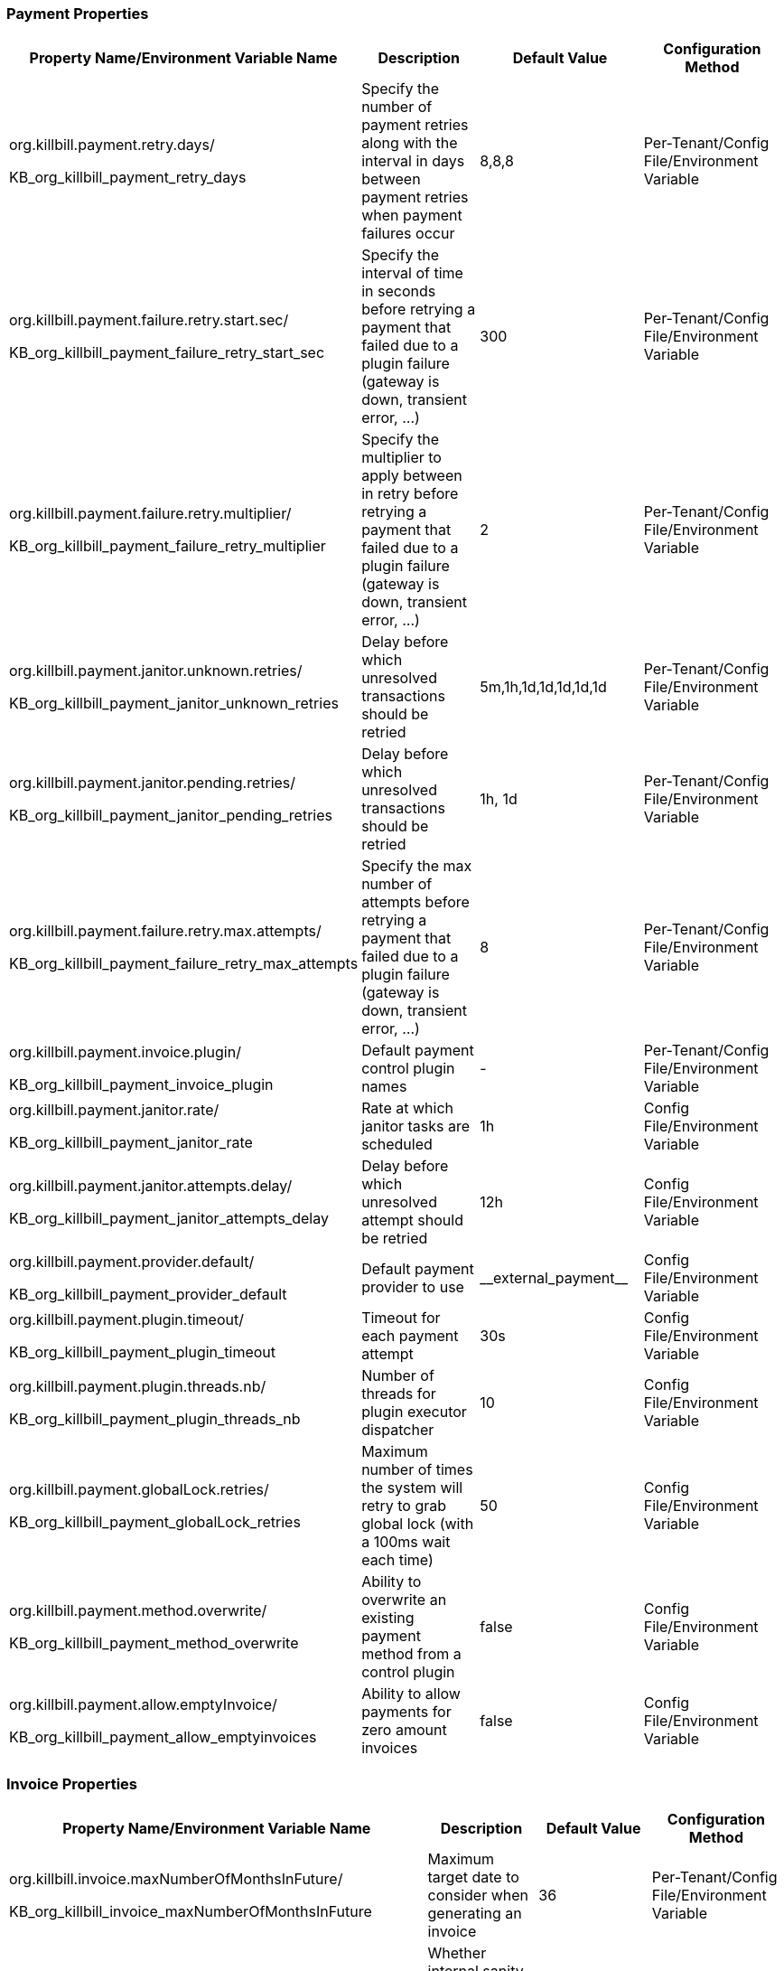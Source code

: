 === Payment Properties

[options="header",cols="1,1,1,1"]
|===
|Property Name/Environment Variable Name   |Description   |Default Value | Configuration Method
//-------------------------------------------------
|org.killbill.payment.retry.days/

KB_org_killbill_payment_retry_days   |Specify the number of payment retries along with the interval in days between payment retries when payment failures occur   |8,8,8   |Per-Tenant/Config File/Environment Variable
|org.killbill.payment.failure.retry.start.sec/

KB_org_killbill_payment_failure_retry_start_sec   |Specify the interval of time in seconds before retrying a payment that failed due to a plugin failure (gateway is down, transient error, ...)   |300   |Per-Tenant/Config File/Environment Variable
|org.killbill.payment.failure.retry.multiplier/

KB_org_killbill_payment_failure_retry_multiplier   |Specify the multiplier to apply between in retry before retrying a payment that failed due to a plugin failure (gateway is down, transient error, ...)   |2   |Per-Tenant/Config File/Environment Variable
|org.killbill.payment.janitor.unknown.retries/

KB_org_killbill_payment_janitor_unknown_retries   |Delay before which unresolved transactions should be retried   |5m,1h,1d,1d,1d,1d,1d   |Per-Tenant/Config File/Environment Variable
|org.killbill.payment.janitor.pending.retries/

KB_org_killbill_payment_janitor_pending_retries   |Delay before which unresolved transactions should be retried   |1h, 1d   |Per-Tenant/Config File/Environment Variable
|org.killbill.payment.failure.retry.max.attempts/

KB_org_killbill_payment_failure_retry_max_attempts   |Specify the max number of attempts before retrying a payment that failed due to a plugin failure (gateway is down, transient error, ...)   |8   |Per-Tenant/Config File/Environment Variable
|org.killbill.payment.invoice.plugin/

KB_org_killbill_payment_invoice_plugin   |Default payment control plugin names   |-   |Per-Tenant/Config File/Environment Variable
|org.killbill.payment.janitor.rate/

KB_org_killbill_payment_janitor_rate   |Rate at which janitor tasks are scheduled   |1h   |Config File/Environment Variable
|org.killbill.payment.janitor.attempts.delay/

KB_org_killbill_payment_janitor_attempts_delay   |Delay before which unresolved attempt should be retried   |12h   |Config File/Environment Variable
|org.killbill.payment.provider.default/

KB_org_killbill_payment_provider_default   |Default payment provider to use   |\\__external_payment__   |Config File/Environment Variable
|org.killbill.payment.plugin.timeout/

KB_org_killbill_payment_plugin_timeout   |Timeout for each payment attempt   |30s   |Config File/Environment Variable
|org.killbill.payment.plugin.threads.nb/

KB_org_killbill_payment_plugin_threads_nb   |Number of threads for plugin executor dispatcher   |10   |Config File/Environment Variable
|org.killbill.payment.globalLock.retries/

KB_org_killbill_payment_globalLock_retries   |Maximum number of times the system will retry to grab global lock (with a 100ms wait each time)   |50   |Config File/Environment Variable
|org.killbill.payment.method.overwrite/

KB_org_killbill_payment_method_overwrite   |Ability to overwrite an existing payment method from a control plugin   |false   |Config File/Environment Variable
|org.killbill.payment.allow.emptyInvoice/

KB_org_killbill_payment_allow_emptyinvoices   |Ability to allow payments for zero amount invoices   |false   |Config File/Environment Variable

|===

=== Invoice Properties
[options="header",cols="1,1,1,1"]
|===
|Property Name/Environment Variable Name   |Description   |Default Value | Configuration Method
//-------------------------------------------------
|org.killbill.invoice.maxNumberOfMonthsInFuture/

KB_org_killbill_invoice_maxNumberOfMonthsInFuture   |Maximum target date to consider when generating an invoice   |36   |Per-Tenant/Config File/Environment Variable
|org.killbill.invoice.sanitySafetyBoundEnabled/

KB_org_killbill_invoice_sanitySafetyBoundEnabled   |Whether internal sanity checks to prevent mis- and double-billing are enabled   |true   |Per-Tenant/Config File/Environment Variable
|org.killbill.invoice.disable.usage.zero.amount/

KB_org_killbill_invoice_disable_usage_zero_amount   |Whether we disable writing $0 usage amounts   |false   |Per-Tenant/Config File/Environment Variable
|org.killbill.invoice.usage.missing.lenient/

KB_org_killbill_invoice_usage_missing_lenient  |Whether we fail invoice when we discover missing past usage records   |false   |Per-Tenant/Config File/Environment Variable
|org.killbill.invoice.maxDailyNumberOfItemsSafetyBound/

KB_org_killbill_invoice_maxDailyNumberOfItemsSafetyBound   |Maximum daily number of invoice items to generate for a subscription id   |15   |Per-Tenant/Config File/Environment Variable
|org.killbill.invoice.dryRunNotificationSchedule/

KB_org_killbill_invoice_dryRunNotificationSchedule   |DryRun invoice notification time before targetDate (ignored if set to 0s)   |0s   |Per-Tenant/Config File/Environment Variable
|org.killbill.invoice.readMaxRawUsagePreviousPeriod/

KB_org_killbill_invoice_readMaxRawUsagePreviousPeriod   |Maximum number of past billing periods we use to fetch raw usage data (usage optimization)   |2   |Per-Tenant/Config File/Environment Variable
|org.killbill.invoice.globalLock.retries/

KB_org_killbill_invoice_globalLock_retries   |Maximum number of times the system will retry to grab global lock (with a 100ms wait each time)   |50   |Config File/Environment Variable
|org.killbill.invoice.plugin/

KB_org_killbill_invoice_plugin   |Default invoice plugin names   |-   |Per-Tenant/Config File/Environment Variable
|org.killbill.invoice.emailNotificationsEnabled/

KB_org_killbill_invoice_emailNotificationsEnabled   |Whether to send email notifications on invoice creation (for configured accounts)   |false   |Config File/Environment Variable
|org.killbill.invoice.enabled/

KB_org_killbill_invoice_enabled   |Whether the invoicing system is enabled   |true   |Per-Tenant/Config File/Environment Variable
|org.killbill.invoice.parent.commit.local.utc.time/

KB_org_killbill_invoice_parent_commit_local_utc_time   |UTC Time when parent invoice gets committed   |23:59:59.999   |Per-Tenant/Config File/Environment Variable
|org.killbill.invoice.item.result.behavior.mode/

KB_org_killbill_invoice_item_result_behavior_mode   |How the result for an item will be reported (aggregate mode or detail mode).    |AGGREGATE   |Per-Tenant/Config File/Environment Variable
|org.killbill.invoice.inArrear.mode/

KB_org_killbill_invoice_inArrear_mode   |Determine how the system should behave for in-arrear plans.    |DEFAULT   |Per-Tenant/Config File/Environment Variable
|org.killbill.invoice.parkAccountsWithUnknownUsage/

KB_org_killbill_invoice_parkAccountsWithUnknownUsage   |Whether to park accounts when usage data is recorded but not defined in the catalog   |false   |Per-Tenant/Config File/Environment Variable
|org.killbill.invoice.rescheduleIntervalOnLock/

KB_org_killbill_invoice_rescheduleIntervalOnLock   |Time delay to reschedule an invoice run when lock is held   |0s   |Per-Tenant/Config File/Environment Variable
|org.killbill.invoice.maxInvoiceLimit/

KB_org_killbill_invoice_maxInvoiceLimit   |How far back in time should invoice generation look at   |P200Y   |Per-Tenant/Config File/Environment Variable
|org.killbill.rescheduleIntervalOnLock/

KB_org_killbill_rescheduleIntervalOnLock   |Tme delay to reschedule an invoice run when lock is held   |30s, 1m, 1m, 3m, 3m, 10m   |Per-Tenant/Config File/Environment Variable
|org.killbill.invoice.usage.tz.mode/

KB_org_killbill_invoice_usage_tz_mode   |Behavior to include usage points with respect to day light saving   |FIXED   |Per-Tenant/Config File/Environment Variable
|org.killbill.invoice.proration.fixed.days/

KB_org_killbill_invoice_proration_fixed_days   |Fixed number of days in a month to avoid proration   |0   |Per-Tenant/Config File/Environment Variable
|===

=== Database Properties
[options="header",cols="1,1,1,1"]
|===
|Property Name/Environment Variable Name   |Description   |Default Value | Configuration Method
//-------------------------------------------------
|org.killbill.dao.url/

KB_org_killbill_dao_url   |The jdbc url for the database   |jdbc:h2:file:/var/tmp/killbill;MODE=MYSQL;
DB_CLOSE_DELAY=-1;DB_CLOSE_ON_EXIT=FALSE   | Config File/Environment Variable
|org.killbill.dao.user/

KB_org_killbill_dao_user   |The jdbc user name for the database   |killbill   |Config File/Environment Variable
|org.killbill.dao.password/

KB_org_killbill_dao_password   |The jdbc password for the database   |killbill   |Config File/Environment Variable
|org.killbill.dao.minIdle/

KB_org_killbill_dao_minIdle   |The minimum allowed number of idle connections to the database   |1   |Config File/Environment Variable
|org.killbill.dao.maxActive/

KB_org_killbill_dao_maxActive   |The maximum allowed number of active connections to the database   |100   |Config File/Environment Variable
|org.killbill.dao.leakDetectionThreshold/

KB_org_killbill_dao_leakDetectionThreshold   |Amount of time that a connection can be out of the pool before a message is logged indicating a possible connection leak   |60s   |Config File/Environment Variable
|org.killbill.dao.connectionTimeout/

KB_org_killbill_dao_connectionTimeout   |How long to wait before a connection attempt to the database is considered timed out   |10s   |Config File/Environment Variable
|org.killbill.dao.idleMaxAge/

KB_org_killbill_dao_idleMaxAge   |The time for a connection to remain unused before it is closed off   |60m   |Config File/Environment Variable
|org.killbill.dao.maxConnectionAge/

KB_org_killbill_dao_maxConnectionAge   |Any connections older than this setting will be closed off whether it is idle or not. Connections currently in use will not be affected until they are returned to the pool   |0m   |Config File/Environment Variable
|org.killbill.dao.idleConnectionTestPeriod/

KB_org_killbill_dao_idleConnectionTestPeriod   |Time for a connection to remain idle before sending a test query to the DB   |5m   |Config File/Environment Variable
|org.killbill.dao.connectionInitSql/

KB_org_killbill_dao_connectionInitSql   |Sets a SQL statement executed after every new connection creation before adding it to the pool   |null   |Config File/Environment Variable
|org.killbill.dao.prepStmtCacheSize/

KB_org_killbill_dao_prepStmtCacheSize   |Number of prepared statements that the driver will cache per connection   |500   |Config File/Environment Variable
|org.killbill.dao.prepStmtCacheSqlLimit/

KB_org_killbill_dao_prepStmtCacheSqlLimit   |Maximum length of a prepared SQL statement that the driver will cache   |2048   |Config File/Environment Variable
|org.killbill.dao.cachePrepStmts/

KB_org_killbill_dao_cachePrepStmts   |Enable prepared statements cache   |true   |Config File/Environment Variable
|org.killbill.dao.useServerPrepStmts/

KB_org_killbill_dao+useServerPrepStmts   |Enable server-side prepared statements   |true   |Config File/Environment Variable
|org.killbill.dao.dataSourceClassName/

KB_org_killbill_dao_dataSourceClassName   |DataSource class name provided by the JDBC driver, leave null for autodetection   |null   |Config File/Environment Variable
|org.killbill.dao.driverClassName/

KB_org_killbill_dao_driverClassName   |JDBC driver to use (when dataSourceClassName is null)   |null   |Config File/Environment Variable
|org.killbill.dao.mysqlServerVersion/

KB_org_killbill_dao_mysqlServerVersion   |MySQL server version   |5.1   |Config File/Environment Variable
|org.killbill.dao.logLevel/

KB_org_killbill_dao_logLevel   |Log level for SQL queries   |DEBUG   |Config File/Environment Variable
|org.killbill.dao.poolingType/

KB_org_killbill_dao_poolingType   |Connection pooling type   |HIKARICP   |Config File/Environment Variable
|org.killbill.dao.healthCheckConnectionTimeout/

KB_org_killbill_dao_healthCheckConnectionTimeout   |How long to wait before a connection attempt to the database is considered timed out (healthcheck only)   |10s   |Config File/Environment Variable
|org.killbill.dao.healthCheckExpected99thPercentile/

KB_org_killbill_dao_healthCheckExpected99thPercentile   |Expected 99th percentile calculation to obtain a connection (healthcheck only)   |50ms   |Config File/Environment Variable
|org.killbill.dao.initializationFailFast/

KB_org_killbill_dao_initializationFailFast   |Whether or not initialization should fail on error immediately   |false   |Config File/Environment Variable
|org.killbill.dao.transactionIsolationLevel/

KB_org_killbill_dao_transactionIsolationLevel   |Set the default transaction isolation level   |TRANSACTION_READ_COMMITTED   |Config File/Environment Variable
|org.killbill.dao.readOnly/

KB_org_killbill_dao_readOnly   |Whether to put connections in read-only mode   |false   |Config File/Environment Variable
|===

=== Plugin Database Properties
[options="header",cols="1,1,1,1"]
|===
|Property Name/Environment Variable Name   |Description   |Default Value | Configuration Method
//-------------------------------------------------
|org.killbill.billing.osgi.dao.url/

KB_org_killbill_billing_osgi_dao_url   |The jdbc url for the database   |jdbc:h2:file:/var/tmp/killbill;MODE=MYSQL;
DB_CLOSE_DELAY=-1;DB_CLOSE_ON_EXIT=FALSE   |Config File/Environment Variable
|org.killbill.billing.osgi.dao.user/

KB_org_killbill_billing_osgi_dao_user   |The jdbc user name for the database   |killbill   |Config File/Environment Variable
|org.killbill.billing.osgi.dao.password/

KB_org_killbill_billing_osgi_dao_password   |The jdbc password for the database   |password   |Config File/Environment Variable
|org.killbill.billing.osgi.dao.minIdle/

KB_org_killbill_billing_osgi_dao_minIdle   |The minimum allowed number of idle connections to the database   |1   |Config File/Environment Variable
|org.killbill.billing.osgi.dao.maxActive/

KB_org_killbill_billing_osgi_dao_maxActive   |The maximum allowed number of active connections to the database   |100   |Config File/Environment Variable
|org.killbill.billing.osgi.dao.leakDetectionThreshold/

KB_org_killbill_billing_osgi_dao_leakDetectionThreshold   |Amount of time that a connection can be out of the pool before a message is logged indicating a possible connection leak   |60s   |Config File/Environment Variable
|org.killbill.billing.osgi.dao.connectionTimeout/

KB_org_killbill_billing_osgi_dao_connectionTimeout   |How long to wait before a connection attempt to the database is considered timed out   |10s   |Config File/Environment Variable
|org.killbill.billing.osgi.dao.idleMaxAge/

KB_org_killbill_billing_osgi_dao_idleMaxAge   |The time for a connection to remain unused before it is closed off   |60m   |Config File/Environment Variable
|org.killbill.billing.osgi.dao.maxConnectionAge/

KB_org_killbill_billing_osgi_dao_maxConnectionAge   |Any connections older than this setting will be closed off whether it is idle or not. Connections currently in use will not be affected until they are returned to the pool   |0m   |Config File/Environment Variable
|org.killbill.billing.osgi.dao.idleConnectionTestPeriod/

KB_org_killbill_billing_osgi_dao_idleConnectionTestPeriod   |Time for a connection to remain idle before sending a test query to the DB   |5m   |Config File/Environment Variable
|org.killbill.billing.osgi.dao.prepStmtCacheSize/

KB_org_killbill_billing_osgi_dao_prepStmtCacheSize   |Number of prepared statements that the driver will cache per connection   |500   |Config File/Environment Variable
|org.killbill.billing.osgi.dao.prepStmtCacheSqlLimit/

KB_org_killbill_billing_osgi_dao_prepStmtCacheSqlLimit   |Maximum length of a prepared SQL statement that the driver will cache   |2048   |Config File/Environment Variable
|org.killbill.billing.osgi.dao.cachePrepStmts/

KB_org_killbill_billing_osgi_dao_cachePrepStmts   |Enable prepared statements cache   |true   |Config File/Environment Variable
|org.killbill.billing.osgi.dao.useServerPrepStmts/

KB_org_killbill_billing_osgi_dao_useServerPrepStmts   |Enable server-side prepared statements   |true   |Config File/Environment Variable
|org.killbill.billing.osgi.dao.dataSourceClassName/

KB_org_killbill_billing_osgi_dao_dataSourceClassName   |DataSource class name provided by the JDBC driver, leave null for autodetection   |Null   |Config File/Environment Variable
|org.killbill.billing.osgi.dao.driverClassName/

KB_org_killbill_billing_osgi_dao_driverClassName   |JDBC driver to use (when dataSourceClassName is null)   |Null   |Config File/Environment Variable
|org.killbill.billing.osgi.dao.mysqlServerVersion/

KB_org_killbill_billing_osgi_dao_mysqlServerVersion   |MySQL server version   |5.1   |Config File/Environment Variable
|org.killbill.billing.osgi.dao.logLevel/

KB_org_killbill_billing_osgi_dao_logLevel   |Log level for SQL queries   |DEBUG   |Config File/Environment Variable
|org.killbill.billing.osgi.dao.poolingType/

KB_org_killbill_billing_osgi_dao_poolingType   |Connection pooling type   |HIKARICP   |Config File/Environment Variable
|org.killbill.billing.osgi.dao.initializationFailFast/

KB_org_killbill_billing_osgi_dao_initializationFailFast   |Whether or not initialization should fail on error immediately   |false   |Config File/Environment Variable
|org.killbill.billing.osgi.dao.transactionIsolationLevel/

KB_org_killbill_billing_osgi_dao_transactionIsolationLevel   |Set the default transaction isolation level   |TRANSACTION_READ_COMMITTED   |Config File/Environment Variable
|org.killbill.billing.osgi.dao.readOnly/

KB_org_killbill_billing_osgi_dao_readOnly   |Whether to put connections in read-only mode   |false   |Config File/Environment Variable

|===

=== RO Database Properties
[options="header",cols="1,1,1,1"]
|===
|Property Name/Environment Variable Name   |Description   |Default Value | Configuration Method
//-------------------------------------------------
|org.killbill.billing.main.ro.dao.enabled/

KB_org_killbill_billing_main_ro_dao_enabled   |Whether the read-only datasource is enabled. If enabled, read-only database queries are redirected to a separate read-only datasource details of which are configured via the other `org_killbill_billing_main_ro.*` properties listed below. |false   |Config File/Environment Variable
|org.killbill.billing.main.ro.dao.url/

KB_org_killbill_billing_main_ro_dao_url  |The jdbc url for the database  |jdbc:h2:file:/var/tmp/killbill;MODE=MYSQL;DB_CLOSE_DELAY=-1;DB_CLOSE_ON_EXIT=FALSE;ACCESS_MODE_DATA=r   |Config File/Environment Variable
|org.killbill.billing.main.ro.dao.user/

KB_org_killbill_billing_main_ro_dao_user   |The jdbc user name for the database  |killbill   |Config File/Environment Variable
|org.killbill.billing.main.ro.dao.password/

KB_org_killbill_billing_main_ro_dao_password   |The jdbc password for the database  |killbill   |Config File/Environment Variable
|org.killbill.billing.main.ro.dao.minIdle/

KB_org_killbill_billing_main_ro_dao_minIdle   |The minimum allowed number of idle connections to the database  |1   |Config File/Environment Variable
|org.killbill.billing.main.ro.dao.maxActive/

KB_org_killbill_billing_main_ro_dao_maxActive   |The maximum allowed number of active connections to the database  |100   |Config File/Environment Variable
|org.killbill.billing.main.ro.dao.leakDetectionThreshold/

KB_org_killbill_billing_main_ro_dao_leakDetectionThreshold   |Amount of time that a connection can be out of the pool before a message is logged indicating a possible connection leak  |60s   |Config File/Environment Variable
|org.killbill.billing.main.ro.dao.connectionTimeout/

KB_org_killbill_billing_main_ro_dao_connectionTimeout   |How long to wait before a connection attempt to the database is considered timed out  |10s   |Config File/Environment Variable
|org.killbill.billing.main.ro.dao.idleMaxAge/

KB_org_killbill_billing_main_ro_dao_idleMaxAge   |The time for a connection to remain unused before it is closed off  |60m   |Config File/Environment Variable
|org.killbill.billing.main.ro.dao.maxConnectionAge/

KB_org_killbill_billing_main_ro_dao_maxConnectionAge   |Any connections older than this setting will be closed off whether it is idle or not. Connections currently in use will not be affected until they are returned to the pool  |0m   |Config File/Environment Variable
|org.killbill.billing.main.ro.dao.idleConnectionTestPeriod/

KB_org_killbill_billing_main_ro_dao_idleConnectionTestPeriod   |Time for a connection to remain idle before sending a test query to the DB  |5m   |Config File/Environment Variable
|org.killbill.billing.main.ro.dao.prepStmtCacheSize/

KB_org_killbill_billing_main_ro_dao_prepStmtCacheSize   |Number of prepared statements that the driver will cache per connection  |500   |Config File/Environment Variable
|org.killbill.billing.main.ro.dao.prepStmtCacheSqlLimit/

KB_org_killbill_billing_main_ro_dao_prepStmtCacheSqlLimit   |Maximum length of a prepared SQL statement that the driver will cache  |2048   |Config File/Environment Variable
|org.killbill.billing.main.ro.dao.cachePrepStmts/

KB_org_killbill_billing_main_ro_dao_cachePrepStmts   |Enable prepared statements cache  |true   |Config File/Environment Variable
|org.killbill.billing.main.ro.dao.useServerPrepStmts/

KB_org_killbill_billing_main_ro_dao_useServerPrepStmts   |Enable server-side prepared statements  |true   |Config File/Environment Variable
|org.killbill.billing.main.ro.dao.dataSourceClassName/

KB_org_killbill_billing_main_ro_dao_dataSourceClassName   |DataSource class name provided by the JDBC driver, leave null for autodetection  |null   |Config File/Environment Variable
|org.killbill.billing.main.ro.dao.driverClassName/

KB_org_killbill_billing_main_ro_dao_driverClassName   |JDBC driver to use (when dataSourceClassName is null)  |null   |Config File/Environment Variable
|org.killbill.billing.main.ro.dao.mysqlServerVersion/

KB_org_killbill_billing_main_ro_dao_mysqlServerVersion   |MySQL server version  |5.1   |Config File/Environment Variable
|org.killbill.billing.main.ro.dao.logLevel/

KB_org_killbill_billing_main_ro_dao_logLevel   |Log level for SQL queries  |DEBUG   |Config File/Environment Variable
|org.killbill.billing.main.ro.dao.poolingType/

KB_org_killbill_billing_main_ro_dao_poolingType   |Connection pooling type  |HIKARICP   |Config File/Environment Variable
|org.killbill.billing.main.ro.dao.initializationFailFast/

KB_org_killbill_billing_main_ro_dao_initializationFailFast   |Whether or not initialization should fail on error immediately  |false   |Config File/Environment Variable
|org.killbill.billing.main.ro.dao.transactionIsolationLevel/

KB_org_killbill_billing_main_ro_dao_transactionIsolationLevel   |Set the default transaction isolation level  |TRANSACTION_READ_COMMITTED   |Config File/Environment Variable
|org.killbill.billing.main.ro.dao.readOnly/

KB_org_killbill_billing_main_ro_dao_readOnly   |Whether to put connections in read-only mode  |true   |Config File/Environment Variable
|===

=== Push Notifications Properties
[options="header",cols="1,1,1,1"]
|===
|Property Name/Environment Variable Name   |Description   |Default Value | Configuration Method
//-------------------------------------------------
|org.killbill.billing.server.notifications.retries/

KB_org_killbill_billing_server_notifications_retries   |Delay before which unresolved push notifications should be retried   |15m,30m,2h,12h,1d   |Per-Tenant/Config File/Environment Variable
|===

=== Catalog Properties
[options="header",cols="1,1,1,1"]
|===
|Property Name/Environment Variable Name   |Description   |Default Value | Configuration Method
//-------------------------------------------------
|org.killbill.catalog.uri/

KB_org_killbill_catalog_uri   |Default Catalog location, either in the classpath or in the filesystem. For multi-tenancy, one should use APIs to load per-tenant catalog   |SpyCarAdvanced.xml   |Config File/Environment Variable
|org.killbill.catalog.loader.threads.pool.nb/
KB_org_killbill_catalog_loader_threads_pool_nb   |Number of threads for the XML loader   |1   |Config File/Environment Variable
|===

=== Persistent Bus Properties
[options="header",cols="1,1,1,1"]
|===
|Property Name/Environment Variable Name   |Description   |Default Value | Configuration Method
//-------------------------------------------------
|org.killbill.persistent.bus.${instanceName}.inMemory/

KB_org_killbill_persistent_bus_${instanceName}_inMemory   |Whether the bus should be an in memory bus   |false   |Config File/Environment Variable
|org.killbill.persistent.bus.${instanceName}.max.failure.retry/

KB_org_killbill_persistent_bus_${instanceName}_max.failure_retry   |Number of retries for a given event when an exception occurs   |3   |Config File/Environment Variable
|org.killbill.persistent.bus.${instanceName}.inflight.min/

KB_org_killbill_persistent_bus_${instanceName}_inflight_min   |Min number of bus events to fetch from the database at once (only valid in 'STICKY_EVENTS')   |1   |Config File/Environment Variable
|org.killbill.persistent.bus.${instanceName}.inflight.max/

KB_org_killbill_persistent_bus_${instanceName}_inflight_max   |Max number of bus events to fetch from the database at once (only valid in 'STICKY_EVENTS')   |100   |Config File/Environment Variable
|org.killbill.persistent.bus.${instanceName}.claimed/

KB_org_killbill_persistent_bus_${instanceName}_claimed   |Number of bus events to fetch from the database at once (only valid in 'polling mode')   |10   |Config File/Environment Variable
|org.killbill.persistent.bus.${instanceName}.queue.mode/

KB_org_killbill_persistent_bus_${instanceName}_queue_mode   |How entries are put in the queue   |STICKY_EVENTS   |Config File/Environment Variable
|org.killbill.persistent.bus.${instanceName}.claim.time/

KB_org_killbill_persistent_bus_${instanceName}_claim_time   |Claim time   |5m   |Config File/Environment Variable
|org.killbill.persistent.bus.${instanceName}.sleep/

KB_org_killbill_persistent_bus_${instanceName}_sleep   |Time in milliseconds to sleep between runs (only valid in STICKY_POLLING, POLLING)   |3000   |Config File/Environment Variable
|org.killbill.persistent.bus.${instanceName}.off/

KB_org_killbill_persistent_bus_${instanceName}_off   |Whether to turn off the persistent bus   |false   |Config File/Environment Variable
|org.killbill.persistent.bus.${instanceName}.nbThreads/

KB_org_killbill_persistent_bus_${instanceName}_nbThreads   |Max number of dispatch threads to use   |30   |Config File/Environment Variable
|org.killbill.persistent.bus.${instanceName}.lifecycle.dispatch.nbThreads/

KB_org_killbill_persistent_bus_${instanceName}_lifecycle_dispatch_nbThreads   |Max number of lifecycle dispatch threads to use   |1   |Config File/Environment Variable
|org.killbill.persistent.bus.${instanceName}.lifecycle.complete.nbThreads/

KB_org_killbill_persistent_bus_${instanceName}_lifecycle_complete_nbThreads   |Max number of lifecycle complete threads to use   |2   |Config File/Environment Variable
|org.killbill.persistent.bus.${instanceName}.queue.capacity/

KB_org_killbill_persistent_bus_${instanceName}_queue_capacity   |Size of the inflight queue (only valid in STICKY_EVENTS mode)   |30000   |Config File/Environment Variable
|org.killbill.persistent.bus.${instanceName}.tableName/

KB_org_killbill_persistent_bus_${instanceName}_tableName   |Bus events table name   |bus_events   |Config File/Environment Variable
|org.killbill.persistent.bus.${instanceName}.historyTableName/

KB_org_killbill_persistent_bus_${instanceName}_historyTableName   |Bus events history table name   |bus_events_history   |Config File/Environment Variable
|org.killbill.persistent.bus.${instanceName}.reapThreshold/

KB_org_killbill_persistent_bus_${instanceName}_reapThreshold   |Time span when the bus event must be re-dispatched   |10m   |Config File/Environment Variable
|org.killbill.persistent.bus.${instanceName}.maxReDispatchCount/

KB_org_killbill_persistent_bus_${instanceName}_maxReDispatchCount   |Max number of bus events to be re-dispatched at a time   |10   |Config File/Environment Variable
|org.killbill.persistent.bus.${instanceName}.reapSchedule/

KB_org_killbill_persistent_bus_${instanceName}_reapSchedule   |Reaper schedule period   |3m   |Config File/Environment Variable
|org.killbill.persistent.bus.${instanceName}.shutdownTimeout/

KB_org_killbill_persistent_bus_${instanceName}_shutdownTimeout   |Shutdown sequence timeout   |15s   |Config File/Environment Variable
|===

=== Notification Queue Properties
[options="header",cols="1,1,1,1"]
|===
|Property Name/Environment Variable Name   |Description   |Default Value | Configuration Method
//-------------------------------------------------
|org.killbill.notificationq.${instanceName}.inMemory/

KB_org_killbill_notificationq_${instanceName}_inMemory   |Set to false, not available for NotificationQueue   |false   |Config File/Environment Variable
|org.killbill.notificationq.${instanceName}.max.failure.retry/

KB_org_killbill_notificationq_${instanceName}_max_failure_retry   |Number retry for a given event when an exception occurs   |3   |Config File/Environment Variable
|org.killbill.persistent.bus.${instanceName}.inflight.min/

KB_org_killbill_persistent_bus_${instanceName}_inflight_min   |Min number of bus events to fetch from the database at once (only valid in 'STICKY_EVENTS')   |-1   |Config File/Environment Variable
|org.killbill.persistent.bus.${instanceName}.inflight.max/

KB_org_killbill_persistent_bus_${instanceName}_inflight_max   |Max number of bus events to fetch from the database at once (only valid in 'STICKY_EVENTS')   |-1   |Config File/Environment Variable
|org.killbill.notificationq.${instanceName}.claimed/

KB_org_killbill_notificationq_${instanceName}_claimed   |Number of notifications to fetch at once   |10   |Config File/Environment Variable
|org.killbill.notificationq.${instanceName}.queue.mode/

KB_org_killbill_notificationq_${instanceName}_queue_mode   |How entries are put in the queue   |STICKY_POLLING   |Config File/Environment Variable
|org.killbill.notificationq.${instanceName}.claim.time/

KB_org_killbill_notificationq_${instanceName}_claim_time   |Claim time   |5m   |Config File/Environment Variable
|org.killbill.notificationq.${instanceName}.sleep/

KB_org_killbill_notificationq_${instanceName}_sleep   |Time in milliseconds to sleep between runs   |3000   |Config File/Environment Variable
|org.killbill.notificationq.${instanceName}.notification.off/

KB_org_killbill_notificationq_${instanceName}_notification_off   |Whether to turn off the notification queue   |false   |Config File/Environment Variable
|org.killbill.notificationq.${instanceName}.notification.nbThreads/

KB_org_killbill_notificationq_${instanceName}_notification_nbThreads   |Number of threads to use   |10   |Config File/Environment Variable
|org.killbill.notificationq.${instanceName}.lifecycle.dispatch.nbThreads/

KB_org_killbill_notificationq_${instanceName}_lifecycle_dispatch_nbThreads   |Max number of lifecycle dispatch threads to use   |1   |Config File/Environment Variable
|org.killbill.notificationq.${instanceName}.lifecycle.complete.nbThreads/

KB_org_killbill_notificationq_${instanceName}_lifecycle_complete_nbThreads   |Max number of lifecycle complete threads to use   |2   |Config File/Environment Variable
|org.killbill.notificationq.${instanceName}.queue.capacity/

KB_org_killbill_notificationq_${instanceName}_queue_capacity   |Capacity for the worker queue   |100   |Config File/Environment Variable
|org.killbill.notificationq.${instanceName}.tableName/

KB_org_killbill_notificationq_${instanceName}_tableName   |Notifications table name   |notifications   |Config File/Environment Variable
|org.killbill.notificationq.${instanceName}.historyTableName/

KB_org_killbill_notificationq_${instanceName}_historyTableName   |Notifications history table name   |notifications_history   |Config File/Environment Variable
|org.killbill.notificationq.${instanceName}.reapThreshold/

KB_org_killbill_notificationq_${instanceName}_reapThreshold   |Time span when a notification must be re-dispatched   |10m   |Config File/Environment Variable
|org.killbill.notificationq.${instanceName}.maxReDispatchCount/

KB_org_killbill_notificationq_${instanceName}_maxReDispatchCount   |Max number of notification to be re-dispatched at a time   |10   |Config File/Environment Variable
|org.killbill.notificationq.${instanceName}.reapSchedule/

KB_org_killbill_notificationq_${instanceName}_reapSchedule   |Reaper schedule period   |3m   |Config File/Environment Variable
|org.killbill.notificationq.${instanceName}.shutdownTimeout/

KB_org_killbill_notificationq_${instanceName}_shutdownTimeout   |Shutdown sequence timeout   |15s   |Config File/Environment Variable
|===

=== Events Properties
[options="header",cols="1,1,1,1"]
|===
|Property Name/Environment Variable Name   |Description   |Default Value | Configuration Method
//-------------------------------------------------
|org.killbill.billing.server.event.post.type.skip/

KB_org_killbill_billing_server_event_post_type_skip   |List of event types to be skipped (not posted)   |-   |Per-Tenant/Config File/Environment Variable
|org.killbill.billing.server.event.dispatch.type.skip/

KB_org_killbill_billing_server_event_dispatch_type_skip   |List of event types to be skipped (not dispatched internally)   |-   |Per-Tenant/Config File/Environment Variable
|org.killbill.billing.server.event.bulk.subscription.aggregate/

KB_org_killbill_billing_server_event_bulk_subscription_aggregate   |Aggregate the events for bulk subscription  |false   |Per-Tenant/Config File/Environment Variable
|===

=== Currency Properties
[options="header",cols="1,1,1,1"]
|===
|Property Name/Environment Variable Name   |Description   |Default Value | Configuration Method
//-------------------------------------------------
|org.killbill.currency.provider.default/

KB_org_killbill_currency_provider_default   |Default currency provider to use   |killbill-currency-plugin   |Config File/Environment Variable
|===

=== Broadcast Properties
[options="header",cols="1,1,1,1"]
|===
|Property Name/Environment Variable Name   |Description   |Default Value | Configuration Method
//-------------------------------------------------
|org.killbill.billing.util.broadcast.rate/

KB_org_killbill_billing_util_broadcast_rate   |Rate at which broadcast service task is scheduled   |5s   |Config File/Environment Variable
|===

=== Jax-rs Properties
[options="header",cols="1,1,1,1"]
|===
|Property Name/Environment Variable Name   |Description   |Default Value | Configuration Method
//-------------------------------------------------
|org.killbill.jaxrs.threads.pool.nb/

KB_org_killbill_jaxrs_threads_pool_nb   |Number of threads for jaxrs executor   |10   |Config File/Environment Variable
|org.killbill.jaxrs.timeout/

KB_org_killbill_jaxrs_timeout   |Total timeout for all callables associated to a given api call (parallel mode)   |30s   |Config File/Environment Variable
|org.killbill.jaxrs.location.full.url/

KB_org_killbill_jaxrs_location_full_url   |Type of return for the jaxrs response location URL   |true   |Config File/Environment Variable
|org.killbill.jaxrs.location.useForwardHeaders/

KB_org_killbill_jaxrs_location_useForwardHeaders   |Whether to respect X-Forwarded headers for redirect URLs   |true   |Config File/Environment Variable
|org.killbill.jaxrs.location.host/

KB_org_killbill_jaxrs_location_host   |Base host address to use for redirect URLs   |null   |Config File/Environment Variable
|org.killbill.jaxrs.get.ro/

KB_org_killbill_jaxrs_get_ro   |Whether GET calls should leverage the read-only database connection   |true   |Config File/Environment Variable
|===

=== Tenant Properties
[options="header",cols="1,1,1,1"]
|===
|Property Name/Environment Variable Name   |Description   |Default Value | Configuration Method
//-------------------------------------------------
|org.killbill.tenant.broadcast.rate/

KB_org_killbill_tenant_broadcast_rate   |Rate at which tenant broadcast task is scheduled   |5s   |Config File/Environment Variable
|===

=== Kill Bill Server Properties
[options="header",cols="1,1,1,1"]
|===
|Property Name/Environment Variable Name   |Description   |Default Value | Configuration Method
//-------------------------------------------------
|org.killbill.server.multitenant/

KB_org_killbill_server_multitenant   |Whether multi-tenancy is enabled   |true   |Config File/Environment Variable
|org.killbill.server.test.mode/

KB_org_killbill_server_test_mode  |Whether to start in test mode   |false   |Config File/Environment Variable
|org.killbill.server.test.clock.redis/

KB_org_killbill_server_test_clock_redis  |Whether Redis integration for the clock is enabled   |false   |Config File/Environment Variable
|org.killbill.server.test.clock.redis.url/

KB_org_killbill_server_test_clock_redis_url   |Redis clock URL   |redis://127.0.0.1:6379   |Config File/Environment Variable
|org.killbill.server.test.clock.redis.connectionMinimumIdleSize/

KB_org_killbill_server_test_clock_redis_connectionMinimumIdleSize   |Minimum number of connections for the Redis clock   |1   |Config File/Environment Variable
|org.killbill.server.baseUrl/

KB_org_killbill_server_baseUrl   |Server base url   |http://127.0.0.1:8080   |Config File/Environment Variable
|org.killbill.server.region/

KB_org_killbill_server_region  |Region or data center where the server is deployed   |local   |Config File/Environment Variable
|org.killbill.server.http.gzip/

KB_org_killbill_server_http_gzip   |Allow Kill Bill to return gzip json when Content-Encoding is set with gzip   |false   |Config File/Environment Variable
|org.killbill.server.shutdownDelay/

KB_org_killbill_server_shutdownDelay   |Shutdown delay before starting shutdown sequence   |0s   |Config File/Environment Variable
|org.killbill.server.queue.healthcheck/

KB_org_killbill_server_queue_healthcheck   |Whether queue healthcheck is enabled   |true   |Config File/Environment Variable
|===

=== Lifecycle Properties
[options="header",cols="1,1,1,1"]
|===
|Property Name/Environment Variable Name   |Description   |Default Value | Configuration Method
//-------------------------------------------------
|org.killbill.server.exit.on.lifecycle.error/

KB_org_killbill_server_exit_on_lifecycle_error   |Whether to exit on lifecycle error   |false   |Config File/Environment Variable
|===

=== Metrics Graphite Properties
[options="header",cols="1,1,1,1"]
|===
|Property Name/Environment Variable Name   |Description   |Default Value | Configuration Method
//-------------------------------------------------
|org.killbill.metrics.graphite/

KB_org_killbill_metrics_graphite   |Whether metrics reporting to Graphite is enabled   |false   |Config File/Environment Variable
|org.killbill.metrics.graphite.host/

KB_org_killbill_metrics_graphite_host   |Graphite Hostname   |localhost   |Config File/Environment Variable
|org.killbill.metrics.graphite.port/

KB_org_killbill_metrics_graphite_port    |Graphite Port   |2003   |Config File/Environment Variable
|org.killbill.metrics.graphite.prefix/

KB_org_killbill_metrics_graphite_prefix    |Prefix all metric names with the given string   |killbill   |Config File/Environment Variable
|org.killbill.metrics.graphite.interval/

KB_org_killbill_metrics_graphite_interval    |Reporter polling interval in seconds   |30   |Config File/Environment Variable
|===

=== OSGi Properties
[options="header",cols="1,1,1,1"]
|===
|Property Name/Environment Variable Name   |Description   |Default Value | Configuration Method
//-------------------------------------------------
|org.killbill.osgi.bundle.property.name/

KB_org_killbill_osgi_bundle_property_name   |Name of the properties file for OSGI plugins   |killbill.properties   |Config File/Environment Variable
|org.killbill.osgi.root.dir/
KB_org_killbill_osgi_root_dir   |Bundles cache area for the OSGI framework   |/var/tmp/felix   |Config File/Environment Variable
|org.killbill.osgi.bundle.cache.name/

KB_org_killbill_osgi_bundle_cache_name   |Bundles cache name   |osgi-cache   |Config File/Environment Variable
|org.killbill.osgi.bundle.install.dir/

KB_org_killbill_osgi_bundle_install_dir   |Bundles install directory   |/var/tmp/bundles   |Config File/Environment Variable
|org.killbill.osgi.system.bundle.export.packages.api/

KB_org_killbill_osgi_system_bundle_export_packages_api   |Kill Bill API packages to export from the system bundle   |org.killbill.billing.account.api,
org.killbill.billing.analytics.api.sanity,
org.killbill.billing.analytics.api.user,
org.killbill.billing.beatrix.bus.api,
org.killbill.billing.catalog.api,
org.killbill.billing.catalog.api.rules,
org.killbill.billing.invoice.plugin.api,
org.killbill.billing.invoice.api,
org.killbill.billing.invoice.api.formatters,
org.killbill.billing.entitlement.api,
org.killbill.billing,
org.killbill.clock,
org.killbill.billing.notification.api,
org.killbill.billing.notification.plugin.api,
org.killbill.billing.notification.plugin,
org.killbill.billing.osgi.api,
org.killbill.billing.osgi.api.config,
org.killbill.billing.overdue,
org.killbill.billing.overdue.api,
org.killbill.billing.payment.api,
org.killbill.billing.payment.plugin.api,
org.killbill.billing.control.plugin.api,
org.killbill.billing.tenant.api,
org.killbill.billing.usage.api,
org.killbill.billing.util.api,
org.killbill.billing.util.nodes,
org.killbill.billing.util.audit,
org.killbill.billing.util.callcontext,
org.killbill.billing.util.customfield,
org.killbill.billing.util.email,
org.killbill.billing.util.entity,
org.killbill.billing.util.tag,
org.killbill.billing.util.template,
org.killbill.billing.util.template.translation,
org.killbill.billing.currency.plugin.api,
org.killbill.billing.catalog.plugin.api,
org.killbill.billing.entitlement.plugin.api,
org.killbill.billing.currency.api,
org.killbill.billing.usage.plugin.api,
org.killbill.billing.security,
org.killbill.billing.security.api,
org.killbill.billing.osgi.libs.killbill,
org.joda.time;org.joda.time.format;version=2.9,
org.apache.shiro;org.apache.shiro.subject;org.apache.shiro.util;version=1.3,
org.slf4j;version=1.7.2,
org.slf4j.event;version=1.7.2,
org.slf4j.helpers;version=1.7.2,
org.slf4j.spi;version=1.7.2,
org.osgi.service.log;version=1.3,
org.osgi.service.http;version=1.2.0,
org.osgi.service.deploymentadmin;version=1.1.0,
org.osgi.service.event;version=1.2.0   |Config File/Environment Variable
|org.killbill.osgi.system.bundle.export.packages.java/

KB_org_killbill_osgi_system_bundle_export_packages_java   |Java extension/platform Packages to export from the system bundle   |com.sun.xml.internal.ws,
com.sun.xml.internal.ws.addressing,
com.sun.xml.internal.ws.addressing.model,
com.sun.xml.internal.ws.addressing.policy,
com.sun.xml.internal.ws.addressing.v200408,
com.sun.xml.internal.ws.api,
com.sun.xml.internal.ws.api.addressing,
com.sun.xml.internal.ws.api.client,
com.sun.xml.internal.ws.api.config.management,
com.sun.xml.internal.ws.api.config.management.policy,
com.sun.xml.internal.ws.api.fastinfoset,
com.sun.xml.internal.ws.api.ha,
com.sun.xml.internal.ws.api.handler,
com.sun.xml.internal.ws.api.message,
com.sun.xml.internal.ws.api.message.stream,
com.sun.xml.internal.ws.api.model,
com.sun.xml.internal.ws.api.model.soap,
com.sun.xml.internal.ws.api.model.wsdl,
com.sun.xml.internal.ws.api.pipe,
com.sun.xml.internal.ws.api.pipe.helper,
com.sun.xml.internal.ws.api.policy,
com.sun.xml.internal.ws.api.server,
com.sun.xml.internal.ws.api.streaming,
com.sun.xml.internal.ws.api.wsdl.parser,
com.sun.xml.internal.ws.api.wsdl.writer,
com.sun.xml.internal.ws.binding,
com.sun.xml.internal.ws.client,
com.sun.xml.internal.ws.client.dispatch,
com.sun.xml.internal.ws.client.sei,
com.sun.xml.internal.ws.config.management.policy,
com.sun.xml.internal.ws.developer,
com.sun.xml.internal.ws.encoding,
com.sun.xml.internal.ws.encoding.fastinfoset,
com.sun.xml.internal.ws.encoding.policy,
com.sun.xml.internal.ws.encoding.soap,
com.sun.xml.internal.ws.encoding.soap.streaming,
com.sun.xml.internal.ws.encoding.xml,
com.sun.xml.internal.ws.fault,
com.sun.xml.internal.ws.handler,
com.sun.xml.internal.ws.message,
com.sun.xml.internal.ws.message.jaxb,
com.sun.xml.internal.ws.message.saaj,
com.sun.xml.internal.ws.message.source,
com.sun.xml.internal.ws.message.stream,
com.sun.xml.internal.ws.model,
com.sun.xml.internal.ws.model.soap,
com.sun.xml.internal.ws.model.wsdl,
com.sun.xml.internal.ws.org.objectweb.asm,
com.sun.xml.internal.ws.policy,
com.sun.xml.internal.ws.policy.jaxws,
com.sun.xml.internal.ws.policy.jaxws.spi,
com.sun.xml.internal.ws.policy.privateutil,
com.sun.xml.internal.ws.policy.sourcemodel,
com.sun.xml.internal.ws.policy.sourcemodel.attach,
com.sun.xml.internal.ws.policy.sourcemodel.wspolicy,
com.sun.xml.internal.ws.policy.spi,
com.sun.xml.internal.ws.policy.subject,
com.sun.xml.internal.ws.protocol.soap,
com.sun.xml.internal.ws.protocol.xml,
com.sun.xml.internal.ws.resources,
com.sun.xml.internal.ws.server,
com.sun.xml.internal.ws.server.provider,
com.sun.xml.internal.ws.server.sei,
com.sun.xml.internal.ws.spi,
com.sun.xml.internal.ws.streaming,
com.sun.xml.internal.ws.transport,
com.sun.xml.internal.ws.transport.http,
com.sun.xml.internal.ws.transport.http.client,
com.sun.xml.internal.ws.transport.http.server,
com.sun.xml.internal.ws.util,
com.sun.xml.internal.ws.util.exception,
com.sun.xml.internal.ws.util.localization,
com.sun.xml.internal.ws.util.pipe,
com.sun.xml.internal.ws.util.xml,
com.sun.xml.internal.ws.wsdl,
com.sun.xml.internal.ws.wsdl.parser,
com.sun.xml.internal.ws.wsdl.writer,
com.sun.xml.internal.ws.wsdl.writer.document,
com.sun.xml.internal.ws.wsdl.writer.document.http,
com.sun.xml.internal.ws.wsdl.writer.document.soap,
com.sun.xml.internal.ws.wsdl.writer.document.soap12,
com.sun.xml.internal.ws.wsdl.writer.document.xsd,
javax.annotation,
javax.management,
javax.naming,
javax.naming.ldap,
javax.net,
javax.net.ssl,
javax.crypto,
javax.crypto.spec,
javax.sql,
javax.sql.rowset,
javax.sql.rowset.serial,
javax.transaction,
javax.transaction.xa,
javax.xml,
javax.xml.bind,
javax.xml.validation,
javax.xml.namespace,
javax.xml.parsers,
javax.xml.validation,
javax.xml.stream,
javax.xml.stream.events,
javax.xml.stream.util,
javax.xml.transform,
javax.xml.transform.dom,
javax.xml.transform.sax,
javax.xml.transform.stax,
javax.xml.transform.stream,
javax.xml.xpath,
javax.jws.soap,
javax.security,
javax.security.cert,
com.sun.org,
com.sun.org.apache,
com.sun.org.apache.xml,
com.sun.org.apache.xml.internal,
com.sun.org.apache.xml.internal.utils,
com.sun.org.apache.xpath,
com.sun.org.apache.xpath.internal,
com.sun.org.apache.xpath.internal.jaxp,
com.sun.org.apache.xpath.internal.objects,
org.w3c.dom,
org.w3c.dom.bootstrap,
org.w3c.dom.events,
org.w3c.dom.ls,
org.w3c.dom.css,
org.w3c.dom.html,
org.w3c.dom.ranges,
org.w3c.dom.stylesheets,
org.w3c.dom.traversal,
org.w3c.dom.views,
org.xml.sax,
org.xml.sax.ext,
org.xml.sax.helpers,
sun.misc,
sun.misc.unsafe,
sun.security,
sun.security.util,
javax.servlet;version=3.1,
javax.servlet.http;version=3.1   |Config File/Environment Variable
|org.killbill.osgi.system.bundle.export.packages.extra/

KB_org_killbill_osgi_system_bundle_export_packages_extra   |Extra packages to export from the system bundle   |-   |Config File/Environment Variable
|org.killbill.billing.plugin.mandatory.plugins/

KB_org_killbill_billing_plugin_mandatory_plugins   |Comma separated list of mandatory plugins   |-   |Config File/Environment Variable
|===

=== Rbac Properties
[options="header",cols="1,1,1,1"]
|===
|Property Name/Environment Variable Name   |Description   |Default Value | Configuration Method
//-------------------------------------------------
|org.killbill.rbac.globalSessionTimeout/

KB_org_killbill_rbac_globalSessionTimeout   |System-wide default time that any session may remain idle before expiring   |1h   |Config File/Environment Variable

|===

=== Security Properties
[options="header",cols="1,1,1,1"]
|===
|Property Name/Environment Variable Name   |Description   |Default Value | Configuration Method
//-------------------------------------------------
|org.killbill.security.shiroResourcePath/

KB_org_killbill_security_shiroResourcePath   |Path to the shiro.ini file (classpath, url or file resource)   |classpath:shiro.ini   |Config File/Environment Variable
|org.killbill.security.shiroNbHashIterations/

KB_org_killbill_security_shiroNbHashIterations   |Sets the number of times submitted credentials will be hashed before comparing to the credentials stored in the system   |200000   |Config File/Environment Variable
|org.killbill.security.ldap.userDnTemplate/

KB_org_killbill_security_ldap_userDnTemplate   |LDAP server's User DN format (e.g. uid={0},ou=users,dc=mycompany,dc=com)   |Null   |Config File/Environment Variable
|org.killbill.security.ldap.dnSearchTemplate/

KB_org_killbill_security_ldap_dnSearchTemplate   |LDAP server's DN search template (e.g. sAMAccountName={0}) for search-then-bind authentication (in case a static DN format template isn't enough)   |Null   |Config File/Environment Variable
|org.killbill.security.ldap.searchBase/

KB_org_killbill_security_ldap_searchBase   |LDAP search base to use   |Null   |Config File/Environment Variable
|org.killbill.security.ldap.groupSearchFilter/

KB_org_killbill_security_ldap_groupSearchFilter   |LDAP search filter to use to find groups (e.g. memberOf=uid={0},ou=users,dc=mycompany,dc=com)   |memberOf=uid={0}   |Config File/Environment Variable
|org.killbill.security.ldap.groupNameId/

KB_org_killbill_security_ldap_groupNameId   |Group name attribute ID in LDAP   |memberOf   |Config File/Environment Variable
|org.killbill.security.ldap.permissionsByGroup/

KB_org_killbill_security_ldap_permissionsByGroup   |LDAP permissions by LDAP group   |admin = *:*\n" +
"finance = invoice:*, payment:*\n" +
"support = entitlement:*, invoice:item_adjust   |Config File/Environment Variable
|org.killbill.security.ldap.url/

KB_org_killbill_security_ldap_url   |LDAP server url   |ldap://127.0.0.1:389   |Config File/Environment Variable
|org.killbill.security.ldap.systemUsername/

KB_org_killbill_security_ldap_systemUsername   |LDAP username   |Null   |Config File/Environment Variable
|org.killbill.security.ldap.systemPassword/

KB_org_killbill_security_ldap_systemPassword   |LDAP password   |Null   |Config File/Environment Variable
|org.killbill.security.ldap.authenticationMechanism/

KB_org_killbill_security_ldap_authenticationMechanism   |LDAP authentication mechanism (e.g. DIGEST-MD5)   |simple   |Config File/Environment Variable
|org.killbill.security.ldap.disableSSLCheck/

KB_org_killbill_security_ldap_disableSSLCheck   |Whether to ignore SSL certificates checks   |false   |Config File/Environment Variable
|org.killbill.security.ldap.followReferrals/

KB_org_killbill_security_ldap_followReferrals   |Whether to follow referrals   |false   |Config File/Environment Variable
|org.killbill.security.okta.url/

KB_org_killbill_security_okta_url   |Okta org full url   |Null   |Config File/Environment Variable
|org.killbill.security.okta.apiToken/

KB_org_killbill_security_okta_apiToken   |Okta API token   |Null   |Config File/Environment Variable
|org.killbill.security.okta.permissionsByGroup/

KB_org_killbill_security_okta_permissionsByGroup   |Okta permissions by Okta group   |admin = *:*\n" +
"finance = invoice:*, payment:*\n" +
"support = entitlement:*, invoice:item_adjust   |Config File/Environment Variable
|org.killbill.security.auth0.url/

KB_org_killbill_security_auth0_url   |Auth0 tenant full url   |Null   |Config File/Environment Variable
|org.killbill.security.auth0.clientId/

KB_org_killbill_security_auth0_clientId   |Auth0 application Client ID   |Null   |Config File/Environment Variable
|org.killbill.security.auth0.clientSecret/

KB_org_killbill_security_auth0_clientSecret   |Auth0 application Client Secret   |Null   |Config File/Environment Variable
|org.killbill.security.auth0.apiIdentifier/

KB_org_killbill_security_auth0_apiIdentifier   |Auth0 API identifier   |Null   |Config File/Environment Variable
|org.killbill.security.auth0.issuer/

KB_org_killbill_security_auth0_issuer   |Auth0 JWT expected issuer   |Null   |Config File/Environment Variable
|org.killbill.security.auth0.audience/

KB_org_killbill_security_auth0_audience   |Auth0 JWT expected audience   |Null   |Config File/Environment Variable
|org.killbill.security.auth0.usernameClaim/

KB_org_killbill_security_auth0_usernameClaim   |JWT claim to use as the user name   |sub   |Config File/Environment Variable
|org.killbill.security.auth0.databaseConnectionName/

KB_org_killbill_security_auth0_databaseConnectionName   |Auth0 database connection name   |Null   |Config File/Environment Variable
|org.killbill.security.auth0.connectTimeout/

KB_org_killbill_security_auth0_connectTimeout   |Auth0 client connect timeout   |5s   |Config File/Environment Variable
|org.killbill.security.auth0.readTimeout/

KB_org_killbill_security_auth0_readTimeout   |Auth0 client read timeout   |60s   |Config File/Environment Variable
|org.killbill.security.auth0.requestTimeout/

KB_org_killbill_security_auth0_requestTimeout   |Auth0 client request timeout   |60s   |Config File/Environment Variable
|org.killbill.security.auth0.allowedClockSkew/

KB_org_killbill_security_auth0_allowedClockSkew   |Auth0 JWT allowed clock skew   |60s   |Config File/Environment Variable
|org.killbill.security.skipAuthForPlugins/

KB_org_killbill_security_skipAuthForPlugins   |Specifies whether authentication should be skipped for plugins   |false   |Config File/Environment Variable
|killbill.server.ldap/-   |Is LDAP enabled   |false   |System property
|killbill.server.okta/-   |Is OKTA enabled   |false   |System property
|killbill.server.auth0/-   |Is AUTH0 enabled   |false   |System Property
|killbill.server.rbac/-   |Is RBAC enabled    |true   |System Property
|===

=== Logging Properties
[options="header",cols="1,1,1,1"]
|===
|Property Name/Environment Variable Name   |Description   |Default Value | Configuration Method
//-------------------------------------------------
|killbill.server.log.obfuscate.keywords  |Keywords to obfuscate   |accountnumber,authenticationdata,bankaccountnumber,banknumber,bic,cardvalidationnum,cavv,ccFirstName,ccLastName,ccNumber,ccTrackData,         ccVerificationValue,ccvv,cvNumber,cvc,cvv,email,iban,name,number,password, xid   |System Property

|killbill.server.log.obfuscate.patterns   |Key value patterns to use    |\s*=\s*'([^']+)',\s*=\s*"([^"]+)"   |System Property

|killbill.server.log.obfuscate.patterns.separator  |Key value pattern separator  |,   |System Property
|===

=== Cache Properties
[options="header",cols="1,1,1,1"]
|===
|Property Name/Environment Variable Name   |Description   |Default Value | Configuration Method
//-------------------------------------------------
|org.killbill.catalog.frequentValuesCacheSize   |Number of distinct price values to be held in cache   |1000   |System property
|org.killbill.cache.disabled/

KB_org_killbill_cache_disabled   |Caches to be disabled   |null   |Config File/Environment Variable
|===

=== EHCache Properties
[options="header",cols="1,1,1,1"]
|===
|Property Name/Environment Variable Name   |Description   |Default Value | Configuration Method
//-------------------------------------------------
|org.killbill.cache.config.location/

KB_org_killbill_cache_config_location   |Path to Ehcache XML configuration   |ehcache.xml   |Config File/Environment Variable
|===

=== Redis Cache Properties
[options="header",cols="1,1,1,1"]
|===
|Property Name/Environment Variable Name   |Description   |Default Value | Configuration Method
//-------------------------------------------------
|org.killbill.cache.config.redis/

KB_org_killbill_cache_config_redis   |Whether Redis integration for caching is enabled   |false   |Config File/Environment Variable
|org.killbill.cache.config.redis.url/

KB_org_killbill_cache_config_redis_url   |Redis URL   |redis://127.0.0.1:6379   |Config File/Environment Variable
|org.killbill.cache.config.redis.connectionMinimumIdleSize/

KB_org_killbill_cache_config_redis_connectionMinimumIdleSize   |Minimum number of connections   |1   |Config File/Environment Variable
|org.killbill.cache.config.redis.password/

KB_org_killbill_cache_config_redis_password   |Redis Password   |Null   |Config File/Environment Variable
|===

=== Subscription Properties
[options="header",cols="1,1,1,1"]
|===
|Property Name/Environment Variable Name   |Description   |Default Value | Configuration Method
//-------------------------------------------------
|org.killbill.subscription.align.effectiveDateForExistingSubscriptions/

KB_org_killbill_subscription_align_effectiveDateForExistingSubscriptions   |Whether to align the per-plan effectiveDateForExistingSubscriptions with the next per-subscription BCD   |false   |Per-Tenant/Config File/Environment Variable
|===

=== Translation Properties

[NOTE]
The Per-tenant properties mentioned below can be set by invoking the corresponding endpoints in the https://killbill.github.io/slate/invoice.html#translation[translation] and https://killbill.github.io/slate/invoice.html#template[template] sections in the API docs.

[options="header",cols="1,1,1,1"]
|===
|Property Name/Environment Variable Name   |Description   |Default Value | Configuration Method
//-------------------------------------------------
|org.killbill.default.locale/

KB_org_killbill_default_locale   |Default Killbill locale  |en_US   |Config File/Environment Variable
|org.killbill.catalog.bundlePath/

KB_org_killbill_catalog_bundlePath   |Path to the catalog translation bundle   |org/killbill/billing/util/template/translation/CatalogTranslation   |Per-tenant/Config File/Environment Variable
|org.killbill.template.bundlePath/

KB_org_killbill_template_bundlePath   |Path to the invoice template translation bundle   |org/killbill/billing/util/invoice/translation/InvoiceTranslation   |Per-tenant/Config File/Environment Variable
|org.killbill.template.name/

KB_org_killbill_template_name   |Path to the HTML invoice template   |org/killbill/billing/util/invoice/templates/HtmlInvoiceTemplate.mustache   |Per-tenant/Config File/Environment Variable
|org.killbill.manualPayTemplate.name/

KB_org_killbill_manualPayTemplate_name   |Path to the invoice template for accounts with MANUAL_PAY tag   |org/killbill/billing/util/email/templates/HtmlInvoiceTemplate.mustache   |Per-tenant/Config File/Environment Variable
|org.killbill.template.invoiceFormatterFactoryPluginName/

KB_org_killbill_template_invoiceFormatterFactoryPluginName   |Invoice formatter factory plugin name   |null   |Config File/Environment Variable
|===

